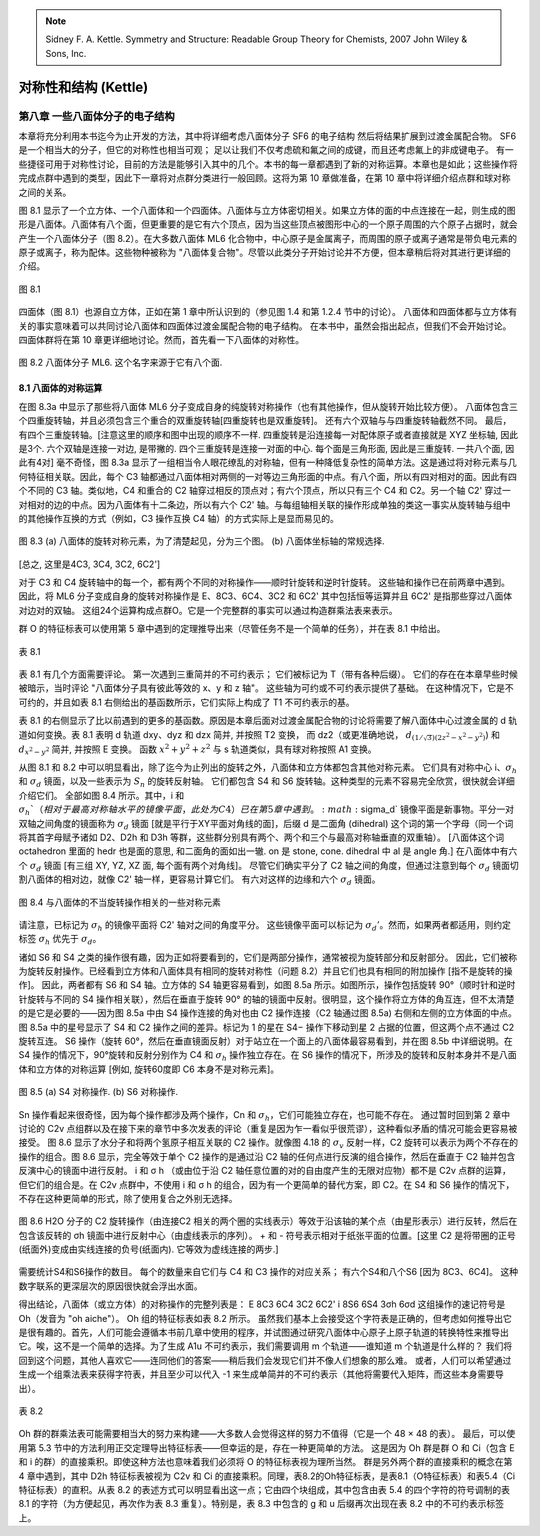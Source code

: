 
.. only:: html

    .. math::
        \renewenvironment{equation*}
        {\begin{equation}\begin{aligned}}
        {\end{aligned}\end{equation}}
        \renewcommand{\gg}{>\!\!>}
        \renewcommand{\ll}{<\!\!<}
        \newcommand{\I}{\mathrm{i}}
        \newcommand{\D}{\mathrm{d}}
        \renewcommand{\C}{\mathrm{C}}
        \newcommand{\dt}{\frac{\D}{\D t}}
        \newcommand{\E}{\mathrm{e}}
        \newcommand{\xtensor}[3]{{#1}#2 {\vphantom{#1}}#3}
        \renewcommand{\bm}{\boldsymbol}

.. note::
    Sidney F. A. Kettle. Symmetry and Structure: Readable Group Theory for Chemists, 2007 John Wiley & Sons, Inc.

对称性和结构 (Kettle)
============================

第八章 一些八面体分子的电子结构
--------------------------------------

本章将充分利用本书迄今为止开发的方法，其中将详细考虑八面体分子 SF6 的电子结构
然后将结果扩展到过渡金属配合物。 SF6 是一个相当大的分子，但它的对称性也相当可观；
足以让我们不仅考虑硫和氟之间的成键，而且还考虑氟上的非成键电子。
有一些捷径可用于对称性讨论，目前的方法是能够引入其中的几个。本书的每一章都遇到了新的对称运算。本章也是如此；这些操作将完成点群中遇到的类型，因此下一章将对点群分类进行一般回顾。这将为第 10 章做准备，在第 10 章中将详细介绍点群和球对称之间的关系。

图 8.1 显示了一个立方体、一个八面体和一个四面体。八面体与立方体密切相关。如果立方体的面的中点连接在一起，则生成的图形是八面体。八面体有八个面，但更重要的是它有六个顶点，因为当这些顶点被图形中心的一个原子周围的六个原子占据时，就会产生一个八面体分子（图 8.2）。在大多数八面体 ML6 化合物中，中心原子是金属离子，而周围的原子或离子通常是带负电元素的原子或离子，称为配体。这些物种被称为 "八面体复合物"。尽管以此类分子开始讨论并不方便，但本章稍后将对其进行更详细的介绍。

.. figure:: ../_static/SSRG/f8-1.png
   :width: 400
   :align: center

   图 8.1

四面体（图 8.1）也源自立方体，正如在第 1 章中所认识到的（参见图 1.4 和第 1.2.4 节中的讨论）。 八面体和四面体都与立方体有关的事实意味着可以共同讨论八面体和四面体过渡金属配合物的电子结构。 在本书中，虽然会指出起点，但我们不会开始讨论。 四面体群将在第 10 章更详细地讨论。然而，首先看一下八面体的对称性。

.. figure:: ../_static/SSRG/f8-2.png
   :width: 200
   :align: center

   图 8.2 八面体分子 ML6. 这个名字来源于它有八个面.

8.1 八面体的对称运算
^^^^^^^^^^^^^^^^^^^^^^^^^^^

在图 8.3a 中显示了那些将八面体 ML6 分子变成自身的纯旋转对称操作（也有其他操作，但从旋转开始比较方便）。
八面体包含三个四重旋转轴，并且必须包含三个重合的双重旋转轴[四重旋转也是双重旋转]。
还有六个双轴与与四重旋转轴截然不同。
最后，有四个三重旋转轴。[注意这里的顺序和图中出现的顺序不一样. 四重旋转是沿连接每一对配体原子或者直接就是 XYZ 坐标轴, 因此是3个.
六个双轴是连接一对边, 是带撇的. 四个三重旋转是连接一对面的中心. 每个面是三角形面, 因此是三重旋转. 一共八个面, 因此有4对]
毫不奇怪，图 8.3a 显示了一组相当令人眼花缭乱的对称轴，但有一种降低复杂性的简单方法。这是通过将对称元素与几何特征相关联。因此，每个 C3 轴都通过八面体相对两侧的一对等边三角形面的中点。有八个面，所以有四对相对的面。因此有四个不同的 C3 轴。类似地，C4 和重合的 C2 轴穿过相反的顶点对；有六个顶点，所以只有三个 C4 和 C2。另一个轴 C2' 穿过一对相对的边的中点。因为八面体有十二条边，所以有六个 C2' 轴。与每组轴相关联的操作形成单独的类这一事实从旋转轴与组中的其他操作互换的方式（例如，C3 操作互换 C4 轴）的方式实际上是显而易见的。

.. figure:: ../_static/SSRG/f8-3.png
   :width: 400
   :align: center

   图 8.3 (a) 八面体的旋转对称元素，为了清楚起见，分为三个图。 (b) 八面体坐标轴的常规选择.

[总之, 这里是4C3, 3C4, 3C2, 6C2']

对于 C3 和 C4 旋转轴中的每一个，都有两个不同的对称操作——顺时针旋转和逆时针旋转。 这些轴和操作已在前两章中遇到。 因此，将 ML6 分子变成自身的旋转对称操作是
E、8C3、6C4、3C2 和 6C2'
其中包括恒等运算并且 6C2' 是指那些穿过八面体对边对的双轴。 这组24个运算构成点群O。它是一个完整群的事实可以通过构造群乘法表来表示。

群 O 的特征标表可以使用第 5 章中遇到的定理推导出来（尽管任务不是一个简单的任务），并在表 8.1 中给出。

.. figure:: ../_static/SSRG/t8-1.png
   :width: 500
   :align: center

   表 8.1

表 8.1 有几个方面需要评论。 第一次遇到三重简并的不可约表示； 它们被标记为 T（带有各种后缀）。 它们的存在在本章早些时候被暗示，当时评论 "八面体分子具有彼此等效的 x、y 和 z 轴"。 这些轴为可约或不可约表示提供了基础。 在这种情况下，它是不可约的，并且如表 8.1 右侧给出的基函数所示，它们实际上构成了 T1 不可约表示的基。

表 8.1 的右侧显示了比以前遇到的更多的基函数。原因是本章后面对过渡金属配合物的讨论将需要了解八面体中心过渡金属的 d 轨道如何变换。表 8.1 表明 d 轨道 dxy、dyz 和 dzx 简并, 并按照 T2 变换，
而 dz2（或更准确地说， :math:`d_{(1/\sqrt{3})(2z^2-x^2-y^2)}`) 和 :math:`d_{x^2 - y^2}` 简并, 并按照 E 变换。
函数 :math:`x^2+y^2+z^2` 与 s 轨道类似，具有球对称按照 A1 变换。

从图 8.1 和 8.2 中可以明显看出，除了迄今为止列出的旋转之外，八面体和立方体都包含其他对称元素。
它们具有对称中心 i、:math:`\sigma_h` 和 :math:`\sigma_d` 镜面，以及一些表示为 :math:`S_n` 的旋转反射轴。
它们都包含 S4 和 S6 旋转轴。这种类型的元素不容易完全欣赏，很快就会详细介绍它们。
全部如图 8.4 所示。其中，i 和 :math:`\sigma_h`（相对于最高对称轴水平的镜像平面，此处为 C4）已在第 5 章中遇到。:math:`\sigma_d` 镜像平面是新事物。平分一对双轴之间角度的镜面称为 :math:`\sigma_d` 镜面 [就是平行于XY平面对角线的面]，后缀 d 是二面角 (dihedral) 这个词的第一个字母（同一个词将其首字母赋予诸如 D2、D2h 和 D3h 等群，这些群分别具有两个、两个和三个与最高对称轴垂直的双重轴）。
[八面体这个词 octahedron 里面的 hedr 也是面的意思, 和二面角的面如出一辙. on 是 stone, cone. dihedral 中 al 是 angle 角.]
在八面体中有六个 :math:`\sigma_d` 镜面 [有三组 XY, YZ, XZ 面, 每个面有两个对角线]。
尽管它们确实平分了 C2 轴之间的角度，但通过注意到每个 :math:`\sigma_d` 镜面切割八面体的相对边，就像 C2' 轴一样，更容易计算它们。
有六对这样的边缘和六个 :math:`\sigma_d` 镜面。

.. figure:: ../_static/SSRG/f8-4.png
   :width: 400
   :align: center

   图 8.4 与八面体的不当旋转操作相关的一些对称元素

请注意，已标记为 :math:`\sigma_h` 的镜像平面将 C2' 轴对之间的角度平分。
这些镜像平面可以标记为 :math:`\sigma_d'`。然而，如果两者都适用，则约定标签 :math:`\sigma_h` 优先于 :math:`\sigma_d`。

诸如 S6 和 S4 之类的操作很有趣，因为正如将要看到的，它们是两部分操作，通常被视为旋转部分和反射部分。
因此，它们被称为旋转反射操作。已经看到立方体和八面体具有相同的旋转对称性（问题 8.2）并且它们也具有相同的附加操作 [指不是旋转的操作]。
因此，两者都有 S6 和 S4 轴。立方体的 S4 轴更容易看到，如图 8.5a 所示。如图所示，操作包括旋转 90°（顺时针和逆时针旋转与不同的 S4 操作相关联），然后在垂直于旋转 90° 的轴的镜面中反射。很明显，这个操作将立方体的角互连，但不太清楚的是它是必要的——因为图 8.5a 中由 S4 操作连接的角对也由 C2 操作连接（C2 轴通过图 8.5a) 右侧和左侧的立方体面的中点。图 8.5a 中的星号显示了 S4 和 C2 操作之间的差异。标记为 1 的星在 S4− 操作下移动到星 2 占据的位置，但这两个点不通过 C2 旋转互连。 S6 操作（旋转 60°，然后在垂直镜面反射）对于站立在一个面上的八面体最容易看到，并在图 8.5b 中详细说明。在 S4 操作的情况下，90°旋转和反射分别作为 C4 和 :math:`\sigma_h` 操作独立存在。在 S6 操作的情况下，所涉及的旋转和反射本身并不是八面体和立方体的对称运算 [例如, 旋转60度即 C6 本身不是对称元素]。

.. figure:: ../_static/SSRG/f8-5.png
   :width: 400
   :align: center

   图 8.5 (a) S4 对称操作. (b) S6 对称操作.

Sn 操作看起来很奇怪，因为每个操作都涉及两个操作，Cn 和 :math:`\sigma_h`，它们可能独立存在，也可能不存在。
通过暂时回到第 2 章中讨论的 C2v 点组群以及在接下来的章节中多次发表的评论（重复是因为乍一看似乎很荒谬），这种看似矛盾的情况可能会更容易被接受。
图 8.6 显示了水分子和将两个氢原子相互关联的 C2 操作。就像图 4.18 的 :math:`\sigma_v` 反射一样，C2 旋转可以表示为两个不存在的操作的组合。图 8.6 显示，完全等效于单个 C2 操作的是通过沿 C2 轴的任何点进行反演的组合操作，然后在垂直于 C2 轴并包含反演中心的镜面中进行反射。 i 和 σ h （或由位于沿 C2 轴任意位置的对的自由度产生的无限对应物）都不是 C2v 点群的运算，但它们的组合是。在 C2v 点群中，不使用 i 和 σ h 的组合，因为有一个更简单的替代方案，即 C2。在 S4 和 S6 操作的情况下，不存在这种更简单的形式，除了使用复合之外别无选择。

.. figure:: ../_static/SSRG/f8-6.png
   :width: 200
   :align: center

   图 8.6 H2O 分子的 C2 旋转操作（由连接C2 相关的两个圈的实线表示）等效于沿该轴的某个点（由星形表示）进行反转，然后在包含该反转的 σh 镜面中进行反射中心（由虚线表示的序列）。 + 和 - 符号表示相对于纸张平面的位置。[这里 C2 是将带圈的正号(纸面外)变成由实线连接的负号(纸面内). 它等效为虚线连接的两步.]

需要统计S4和S6操作的数目。 每个的数量来自它们与 C4 和 C3 操作的对应关系； 有六个S4和八个S6 [因为 8C3、6C4]。 这种数字联系的更深层次的原因很快就会浮出水面。

得出结论，八面体（或立方体）的对称操作的完整列表是：
E 8C3 6C4 3C2 6C2' i 8S6 6S4 3σh 6σd
这组操作的速记符号是 Oh（发音为 "oh aiche"）。 Oh 组的特征标表如表 8.2 所示。
虽然我们基本上会接受这个字符表是正确的，但考虑如何推导出它是很有趣的。首先，人们可能会遵循本书前几章中使用的程序，并试图通过研究八面体中心原子上原子轨道的转换特性来推导出它。唉，这不是一个简单的选择。为了生成 A1u 不可约表示，我们需要调用 m 个轨道——谁知道 m 个轨道是什么样的？
我们将回到这个问题，其他人喜欢它——连同他们的答案——稍后我们会发现它们并不像人们想象的那么难。
或者，人们可以希望通过生成一个组乘法表来获得字符表，并且至少可以代入 -1 来生成单简并的不可约表示（其他将需要代入矩阵，而这些本身需要导出）。

.. figure:: ../_static/SSRG/t8-2.png
   :width: 600
   :align: center

   表 8.2

Oh 群的群乘法表可能需要相当大的努力来构建——大多数人会觉得这样的努力不值得（它是一个 48 × 48 的表）。
最后，可以使用第 5.3 节中的方法利用正交定理导出特征标表——但幸运的是，存在一种更简单的方法。
这是因为 Oh 群是群 O 和 Ci（包含 E 和 i 的群）的直接乘积。即使这种方法也意味着我们必须将 O 的特征标表视为理所当然。
群是另外两个群的直接乘积的概念在第 4 章中遇到，其中 D2h 特征标表被视为 C2v 和 Ci 的直接乘积。同理，表8.2的Oh特征标表，是表8.1（O特征标表）和表5.4（Ci特征标表）的直积。从表 8.2 的表述方式可以明显看出这一点；它由四个块组成，其中包含由表 5.4 的四个字符的符号调制的表 8.1 的字符（为方便起见，再次作为表 8.3 重复）。特别是，表 8.3 中包含的 g 和 u 后缀再次出现在表 8.2 中的不可约表示标签上。

